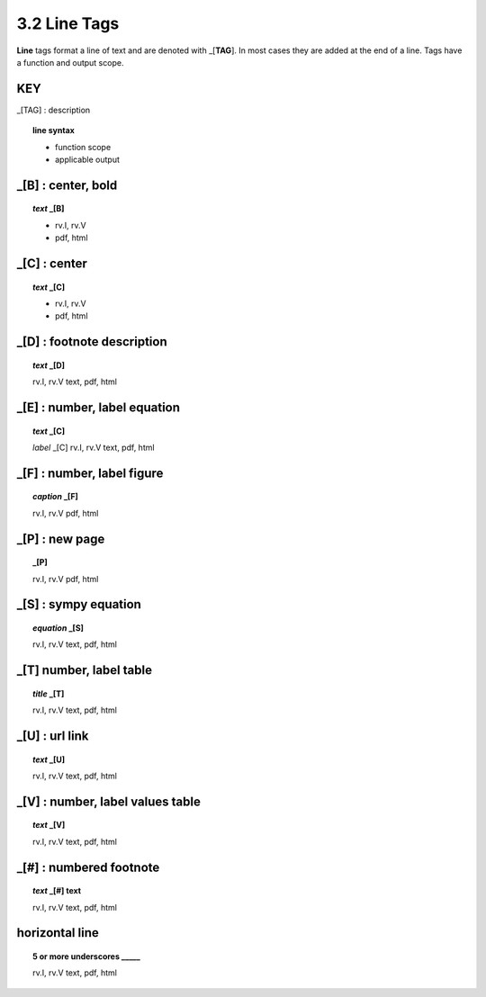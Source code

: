 3.2 Line Tags
===================

**Line** tags format a line of text and are denoted with _[**TAG**]. In most
cases they are added at the end of a line. Tags have a function and output
scope.


**KEY**  
--------------------------------------------

_[TAG] : description

.. raw:: html

    <hr>

.. topic::  line syntax

    - function scope
    - applicable output

_[B] :  center, bold
-------------------------------------------

.. raw:: html

    <hr>

.. topic:: *text* _[B]

    - rv.I, rv.V
    - pdf, html

_[C] :   center 
-------------------------------------------

.. raw:: html

    <hr>

.. topic:: *text* _[C]

    - rv.I, rv.V
    - pdf, html

_[D] :  footnote description
-------------------------------------------    

.. raw:: html

    <hr>

.. topic:: *text* _[D]

    rv.I, rv.V
    text, pdf, html

_[E] : number, label equation
-----------------------------------------

.. raw:: html

    <hr>

.. topic:: *text* _[C]

    *label* _[C]
    rv.I, rv.V
    text, pdf, html

_[F] : number, label figure 
-----------------------------------------

.. raw:: html

    <hr>

.. topic:: *caption* _[F]

    rv.I, rv.V
    pdf, html


_[P] : new page
-----------------------------------------

.. raw:: html

    <hr>

.. topic:: _[P]

    rv.I, rv.V
    pdf, html


_[S] : sympy equation
-----------------------------------------

.. raw:: html

    <hr>

.. topic:: *equation* _[S]

    rv.I, rv.V
    text, pdf, html

_[T]  number, label table
------------------------------------------

.. raw:: html

    <hr>

.. topic:: *title* _[T]

    rv.I, rv.V
    text, pdf, html

_[U] :  url link 
-----------------------------------------

.. raw:: html

    <hr>

.. topic:: *text* _[U]
    
    rv.I, rv.V
    text, pdf, html

_[V] : number, label values table 
-----------------------------------------

.. raw:: html

    <hr>

.. topic:: *text* _[V]
    
    rv.I, rv.V
    text, pdf, html

_[#] :  numbered footnote
----------------------------------------

.. raw:: html

    <hr>

.. topic:: *text* _[#] text
    
    rv.I, rv.V
    text, pdf, html

**horizontal line**
--------------------------------------- 
.. raw:: html

    <hr>

.. topic::  5 or more underscores  _____

    rv.I, rv.V
    text, pdf, html
